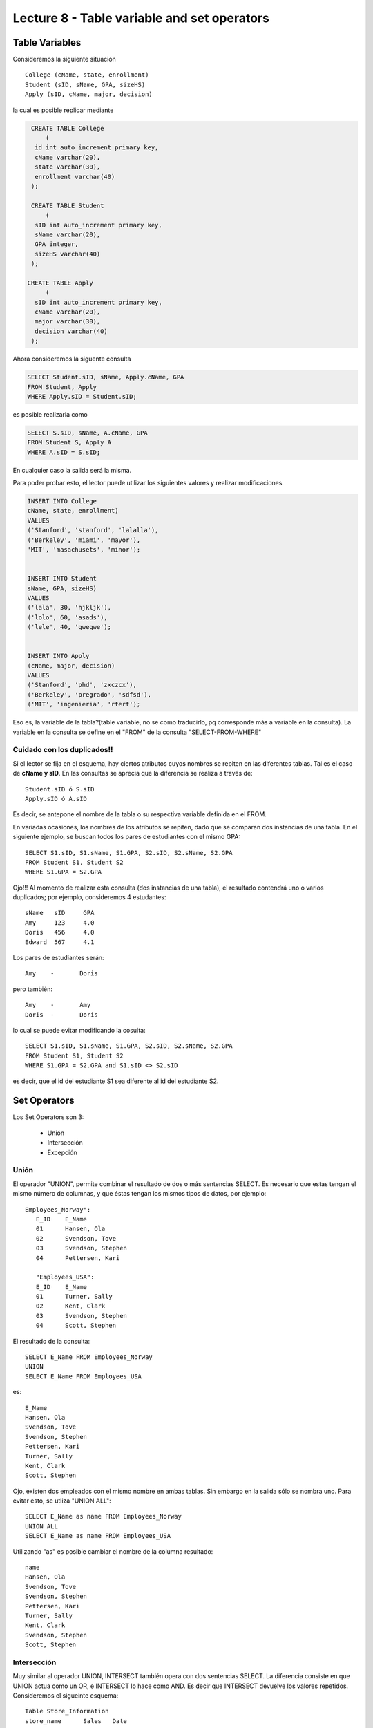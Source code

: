 Lecture 8 - Table variable and set operators
--------------------------------------------
.. role:: sql(code)
   :language: sql
   :class: highlight

Table Variables
~~~~~~~~~~~~~~~

.. index:: Table Variables

Consideremos la siguiente situación ::

        College (cName, state, enrollment)
        Student (sID, sName, GPA, sizeHS)
        Apply (sID, cName, major, decision)

la cual es posible replicar mediante

.. code-block:: sql
   
    CREATE TABLE College
        (
     id int auto_increment primary key, 
     cName varchar(20), 
     state varchar(30),
     enrollment varchar(40)
    );

    CREATE TABLE Student
        (
     sID int auto_increment primary key, 
     sName varchar(20), 
     GPA integer,
     sizeHS varchar(40)
    );

   CREATE TABLE Apply
        (
     sID int auto_increment primary key, 
     cName varchar(20), 
     major varchar(30),
     decision varchar(40)
    );


.. joao: agregar el contexto del ejercicio y los INSERT INTO con valores utiles

Ahora consideremos la siguente consulta

.. code-block:: sql
        
        SELECT Student.sID, sName, Apply.cName, GPA
        FROM Student, Apply
        WHERE Apply.sID = Student.sID;

es posible realizarla como

.. code-block:: sql

        SELECT S.sID, sName, A.cName, GPA
        FROM Student S, Apply A
        WHERE A.sID = S.sID;

En cualquier caso la salida será la misma.

Para poder probar esto, el lector puede utilizar los  siguientes valores y realizar modificaciones

.. code-block:: sql

        INSERT INTO College
        cName, state, enrollment)
        VALUES
        ('Stanford', 'stanford', 'lalalla'),
        ('Berkeley', 'miami', 'mayor'),
        'MIT', 'masachusets', 'minor');


        INSERT INTO Student
        sName, GPA, sizeHS)
        VALUES
        ('lala', 30, 'hjkljk'),
        ('lolo', 60, 'asads'),
        ('lele', 40, 'qweqwe');


        INSERT INTO Apply
        (cName, major, decision)
        VALUES
        ('Stanford', 'phd', 'zxczcx'),
        ('Berkeley', 'pregrado', 'sdfsd'),
        ('MIT', 'ingenieria', 'rtert');



Eso es, la variable de la tabla?(table variable, no se como traducirlo, pq corresponde más a variable en la consulta).
La variable en la consulta se define en el "FROM" de la consulta "SELECT-FROM-WHERE"

============================
Cuidado con los duplicados!!
============================

Si el lector se fija en el esquema, hay ciertos atributos cuyos nombres se repiten
en las diferentes tablas. Tal es el caso de
**cName y sID**. En las consultas se aprecia que la diferencia se realiza a través de::

        Student.sID ó S.sID
        Apply.sID ó A.sID

Es decir, se antepone el nombre de la tabla o su respectiva variable definida en el FROM.

En variadas ocasiones, los nombres de los atributos se repiten, dado que se comparan
dos instancias de una tabla. En el siguiente ejemplo, se buscan
todos los pares de estudiantes con el mismo GPA::

        SELECT S1.sID, S1.sName, S1.GPA, S2.sID, S2.sName, S2.GPA
        FROM Student S1, Student S2
        WHERE S1.GPA = S2.GPA

Ojo!!! Al momento de realizar esta consulta (dos instancias de una tabla),
el resultado contendrá uno o varios duplicados; por ejemplo, consideremos
4 estudantes::

        sName   sID     GPA
        Amy     123     4.0
        Doris   456     4.0
        Edward  567     4.1

Los pares de estudiantes serán::

         Amy    -       Doris

pero también::

         Amy    -       Amy
         Doris  -       Doris

lo cual se puede evitar modificando la cosulta::

        SELECT S1.sID, S1.sName, S1.GPA, S2.sID, S2.sName, S2.GPA
        FROM Student S1, Student S2
        WHERE S1.GPA = S2.GPA and S1.sID <> S2.sID

es decir, que el id del estudiante S1 sea diferente al id del estudiante S2.

Set Operators
~~~~~~~~~~~~~~~

.. index:: Set Operators

Los Set Operators son 3:

  * Unión
  * Intersección
  * Excepción

=====
Unión
=====

El operador "UNION", permite combinar el resultado de dos o más sentencias SELECT.
Es necesario que estas tengan el mismo número de columnas, y que
éstas tengan los mismos tipos de datos, por ejemplo::

     Employees_Norway":
        E_ID    E_Name
        01      Hansen, Ola
        02      Svendson, Tove
        03      Svendson, Stephen
        04      Pettersen, Kari

        "Employees_USA":
        E_ID    E_Name
        01      Turner, Sally
        02      Kent, Clark
        03      Svendson, Stephen
        04      Scott, Stephen

El resultado de la consulta::

        SELECT E_Name FROM Employees_Norway
        UNION
        SELECT E_Name FROM Employees_USA


es::

        E_Name
        Hansen, Ola
        Svendson, Tove
        Svendson, Stephen
        Pettersen, Kari
        Turner, Sally
        Kent, Clark
        Scott, Stephen


Ojo, existen dos empleados con el mismo nombre en ambas tablas. Sin embargo en la
salida sólo se nombra uno. Para evitar esto, se utliza "UNION ALL"::

        SELECT E_Name as name FROM Employees_Norway
        UNION ALL
        SELECT E_Name as name FROM Employees_USA

Utilizando "as" es posible cambiar el nombre de la columna resultado::

        name
        Hansen, Ola
        Svendson, Tove
        Svendson, Stephen
        Pettersen, Kari
        Turner, Sally
        Kent, Clark
        Svendson, Stephen
        Scott, Stephen



============
Intersección
============

Muy similar al operador UNION, INTERSECT también opera con dos sentencias SELECT.
La diferencia consiste en que UNION actua como un OR, e INTERSECT
lo hace como AND. Es decir que INTERSECT devuelve los valores repetidos.
Consideremos el sigueinte esquema::

        Table Store_Information
        store_name      Sales   Date
        Los Angeles     $1500   Jan-05-1999
        San Diego       $250    Jan-07-1999
        Los Angeles     $300    Jan-08-1999
        Boston  $700    Jan-08-1999

        Table Internet_Sales
        Date    Sales
        Jan-07-1999     $250
        Jan-10-1999     $535
        Jan-11-1999     $320
        Jan-12-1999     $750


Al realizar la consulta::

        SELECT Date FROM Store_Information
        INTERSECT
        SELECT Date FROM Internet_Sales

Su resultado esperado es::

        Date
        Jan-07-1999


Duda: agregar lo de que ciertos motores de bases de datos no soportan este operador(buscar cuales en particular y nombrarlos),
pero que puede escribirse como otra consulta (agregarla)

=========
Excepción
=========

Similar a los operadores anteriores, su estructura se compone de dos o mas
sentencias SELECT, y el operador EXCEPT. Es equivalente a la diferencia
en el álgebra relacional.

Utilizando el esquema del ejemplo anterior, y realizando la siguiente consulta::

        SELECT Date FROM Store_Information
        EXCEPT
        SELECT Date FROM Internet_Sales

Su resultado esperado es::

        Date
        Jan-10-1999
        Jan-11-1999
        Jan-12-1999

Duda: agregar lo de que ciertos motores de bases de datos no soportan este operador(buscar cuales en particular y nombrarlos),
pero que puede escribirse como otra consulta (agregarla)

